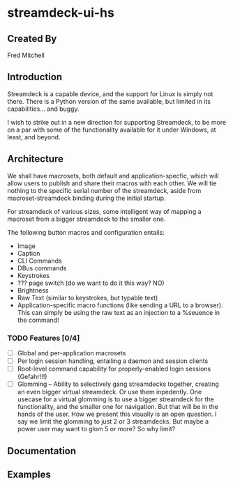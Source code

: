 * streamdeck-ui-hs

** Created By
   Fred Mitchell

** Introduction
   Streamdeck is a capable device, and the support for Linux
   is simply not there. There is a Python version of the same
   available, but limited in its capabilities... and buggy.

   I wish to strike out in a new direction for supporting
   Streamdeck, to be more on a par with some of the functionality
   available for it under Windows, at least, and beyond.

** Architecture
   We shall have macrosets, both default and application-specfic, which will
   allow users to publish and share their macros with each other. We will tie nothing
   to the specific serial number of the streamdeck, aside from macroset-streamdeck binding
   during the initial startup.

   For streamdeck of various sizes, some intelligent way of mapping a macroset from a bigger
   streamdeck to the smaller one.

   The following button macros and configuration entails:
   - Image
   - Caption
   - CLI Commands 
   - DBus commands
   - Keystrokes
   - ??? page switch (do we want to do it this way? NO)
   - Brightness
   - Raw Text (similar to keystrokes, but typable text)
   - Application-specific macro functions (like sending a URL to a browser). This can
     simply be using the raw text as an injection to a %seuence in the command!

*** TODO Features [0/4] 
     + [ ] Global and per-application macrosets
     + [ ] Per login session handling, entailing a daemon and session clients
     + [ ] Root-level command capability for properly-enabled login sessions (Gefahr!!!)
     + [ ] Glomming -- Ability to selectively gang streamdecks together, creating an even bigger
           virtual streamdeck. Or use them inpedently. One usecase for a virtual
           glomming is to use a bigger streamdeck for the functionality, and the smaller
           one for navigation. But that will be in the hands of the user. How we present
           this visually is an open question. I say we limit the glomming to just 2 or 
           3 streamdecks. But maybe a power user may want to glom 5 or more? So why limit?


** Documentation

** Examples
